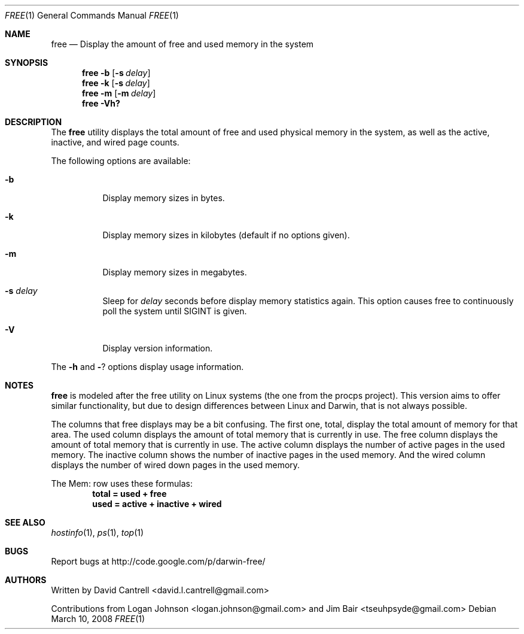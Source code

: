 .Dd March 10, 2008
.Dt FREE 1
.Os
.Sh NAME
.Nm free
.Nd Display the amount of free and used memory in the system
.Sh SYNOPSIS
.Nm
.Fl b
.Op Fl s Ar delay
.Nm
.Fl k
.Op Fl s Ar delay
.Nm
.Fl m
.Op Fl m Ar delay
.Nm
.Fl Vh?
.Sh DESCRIPTION
The
.Nm
utility displays the total amount of free and used physical memory in the
system, as well as the active, inactive, and wired page counts.
.Pp
The following options are available:
.Bl -tag -width indent
.It Fl b
Display memory sizes in bytes.
.It Fl k
Display memory sizes in kilobytes (default if no options given).
.It Fl m
Display memory sizes in megabytes.
.It Fl s Ar delay
Sleep for
.Ar delay
seconds before display memory statistics again.  This option causes free to
continuously poll the system until SIGINT is given.
.It Fl V
Display version information.
.El
.Pp
The
.Fl h
and
.Fl ?
options display usage information.
.Sh NOTES
.Pp
.Nm
is modeled after the free utility on Linux systems (the one from the procps
project).  This version aims to offer similar functionality, but due to
design differences between Linux and Darwin, that is not always possible.
.Pp
The columns that free displays may be a bit confusing.  The first one, total,
display the total amount of memory for that area.  The used column displays
the amount of total memory that is currently in use.  The free column displays
the amount of total memory that is currently in use.  The active column displays
the number of active pages in the used memory.  The inactive column shows the
number of inactive pages in the used memory.  And the wired column displays
the number of wired down pages in the used memory.
.Pp
The Mem: row uses these formulas:
.Dl total = used + free
.Dl used = active + inactive + wired
.Sh SEE ALSO
.Xr hostinfo 1 ,
.Xr ps 1 ,
.Xr top 1
.Sh BUGS
.Pp
Report bugs at http://code.google.com/p/darwin-free/
.Sh AUTHORS
.Pp
Written by David Cantrell <david.l.cantrell@gmail.com>
.Pp
Contributions from Logan Johnson <logan.johnson@gmail.com> and
Jim Bair <tseuhpsyde@gmail.com>
